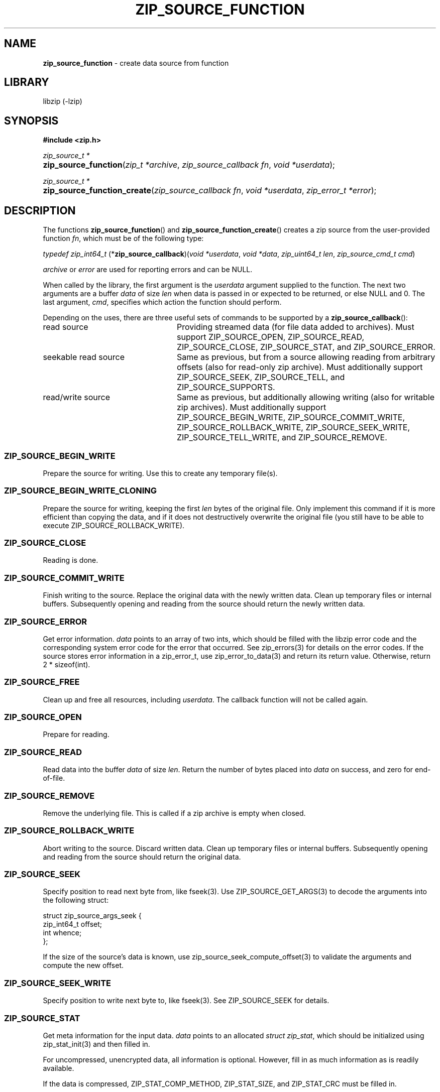 .TH "ZIP_SOURCE_FUNCTION" "3" "November 6, 2017" "Darwin 17.3.0" "Library Functions Manual"
.nh
.if n .ad l
.SH "NAME"
\fBzip_source_function\fR
\- create data source from function
.SH "LIBRARY"
libzip (-lzip)
.SH "SYNOPSIS"
\fB#include <zip.h>\fR
.sp
\fIzip_source_t *\fR
.br
.PD 0
.HP 4n
\fBzip_source_function\fR(\fIzip_t\ *archive\fR, \fIzip_source_callback\ fn\fR, \fIvoid\ *userdata\fR);
.PD
.PP
\fIzip_source_t *\fR
.br
.PD 0
.HP 4n
\fBzip_source_function_create\fR(\fIzip_source_callback\ fn\fR, \fIvoid\ *userdata\fR, \fIzip_error_t\ *error\fR);
.PD
.SH "DESCRIPTION"
The functions
\fBzip_source_function\fR()
and
\fBzip_source_function_create\fR()
creates a zip source from the user-provided function
\fIfn\fR,
which must be of the following type:
.PP
\fItypedef zip_int64_t\fR
\fB\fR(*\fPzip_source_callback\fR)\fP\fR(\fIvoid\ *userdata\fR, \fIvoid\ *data\fR, \fIzip_uint64_t\ len\fR, \fIzip_source_cmd_t\ cmd\fR)
.PP
\fIarchive\fR
or
\fIerror\fR
are used for reporting errors and can be
\fRNULL\fR.
.PP
When called by the library, the first argument is the
\fIuserdata\fR
argument supplied to the function.
The next two arguments are a buffer
\fIdata\fR
of size
\fIlen\fR
when data is passed in or expected to be returned, or else
\fRNULL\fR
and 0.
The last argument,
\fIcmd\fR,
specifies which action the function should perform.
.PP
Depending on the uses, there are three useful sets of commands to be supported by a
\fBzip_source_callback\fR():
.TP 24n
read source
Providing streamed data (for file data added to archives).
Must support
\fRZIP_SOURCE_OPEN\fR,
\fRZIP_SOURCE_READ\fR,
\fRZIP_SOURCE_CLOSE\fR,
\fRZIP_SOURCE_STAT\fR,
and
\fRZIP_SOURCE_ERROR\fR.
.TP 24n
seekable read source
Same as previous, but from a source allowing reading from arbitrary
offsets (also for read-only zip archive).
Must additionally support
\fRZIP_SOURCE_SEEK\fR,
\fRZIP_SOURCE_TELL\fR,
and
\fRZIP_SOURCE_SUPPORTS\fR.
.TP 24n
read/write source
Same as previous, but additionally allowing writing (also for writable
zip archives).
Must additionally support
\fRZIP_SOURCE_BEGIN_WRITE\fR,
\fRZIP_SOURCE_COMMIT_WRITE\fR,
\fRZIP_SOURCE_ROLLBACK_WRITE\fR,
\fRZIP_SOURCE_SEEK_WRITE\fR,
\fRZIP_SOURCE_TELL_WRITE\fR,
and
\fRZIP_SOURCE_REMOVE\fR.
.SS "\fRZIP_SOURCE_BEGIN_WRITE\fR"
Prepare the source for writing.
Use this to create any temporary file(s).
.SS "\fRZIP_SOURCE_BEGIN_WRITE_CLONING\fR"
Prepare the source for writing, keeping the first
\fIlen\fR
bytes of the original file.
Only implement this command if it is more efficient than copying the
data, and if it does not destructively overwrite the original file
(you still have to be able to execute
\fRZIP_SOURCE_ROLLBACK_WRITE\fR).
.SS "\fRZIP_SOURCE_CLOSE\fR"
Reading is done.
.SS "\fRZIP_SOURCE_COMMIT_WRITE\fR"
Finish writing to the source.
Replace the original data with the newly written data.
Clean up temporary files or internal buffers.
Subsequently opening and reading from the source should return the
newly written data.
.SS "\fRZIP_SOURCE_ERROR\fR"
Get error information.
\fIdata\fR
points to an array of two ints, which should be filled with the libzip
error code and the corresponding system error code for the error that
occurred.
See
zip_errors(3)
for details on the error codes.
If the source stores error information in a zip_error_t, use
zip_error_to_data(3)
and return its return value.
Otherwise, return 2 * sizeof(int).
.SS "\fRZIP_SOURCE_FREE\fR"
Clean up and free all resources, including
\fIuserdata\fR.
The callback function will not be called again.
.SS "\fRZIP_SOURCE_OPEN\fR"
Prepare for reading.
.SS "\fRZIP_SOURCE_READ\fR"
Read data into the buffer
\fIdata\fR
of size
\fIlen\fR.
Return the number of bytes placed into
\fIdata\fR
on success, and zero for end-of-file.
.SS "\fRZIP_SOURCE_REMOVE\fR"
Remove the underlying file.
This is called if a zip archive is empty when closed.
.SS "\fRZIP_SOURCE_ROLLBACK_WRITE\fR"
Abort writing to the source.
Discard written data.
Clean up temporary files or internal buffers.
Subsequently opening and reading from the source should return the
original data.
.SS "\fRZIP_SOURCE_SEEK\fR"
Specify position to read next byte from, like
fseek(3).
Use
ZIP_SOURCE_GET_ARGS(3)
to decode the arguments into the following struct:
.nf
.sp
.RS 0n
struct zip_source_args_seek {
    zip_int64_t offset;
    int whence;
};
.RE
.fi
.PP
If the size of the source's data is known, use
zip_source_seek_compute_offset(3)
to validate the arguments and compute the new offset.
.SS "\fRZIP_SOURCE_SEEK_WRITE\fR"
Specify position to write next byte to, like
fseek(3).
See
\fRZIP_SOURCE_SEEK\fR
for details.
.SS "\fRZIP_SOURCE_STAT\fR"
Get meta information for the input data.
\fIdata\fR
points to an allocated
\fIstruct zip_stat\fR,
which should be initialized using
zip_stat_init(3)
and then filled in.
.PP
For uncompressed, unencrypted data, all information is optional.
However, fill in as much information as is readily available.
.PP
If the data is compressed,
\fRZIP_STAT_COMP_METHOD\fR,
\fRZIP_STAT_SIZE\fR,
and
\fRZIP_STAT_CRC\fR
must be filled in.
.PP
If the data is encrypted,
\fRZIP_STAT_ENCRYPTION_METHOD\fR,
\fRZIP_STAT_COMP_METHOD\fR,
\fRZIP_STAT_SIZE\fR,
and
\fRZIP_STAT_CRC\fR
must be filled in.
.PP
Information only available after the source has been read (e.g., size)
can be omitted in an earlier call.
\fINOTE\fR:
\fBzip_source_function\fR()
may be called with this argument even after being called with
\fRZIP_SOURCE_CLOSE\fR.
.PP
Return sizeof(struct zip_stat) on success.
.SS "\fRZIP_SOURCE_SUPPORTS\fR"
Return bitmap specifying which commands are supported.
Use
zip_source_make_command_bitmap(3).
If this command is not implemented, the source is assumed to be a
read source without seek support.
.SS "\fRZIP_SOURCE_TELL\fR"
Return the current read offset in the source, like
ftell(3).
.SS "\fRZIP_SOURCE_TELL_WRITE\fR"
Return the current write offset in the source, like
ftell(3).
.SS "\fRZIP_SOURCE_WRITE\fR"
Write data to the source.
Return number of bytes written.
.SS "Return Values"
Commands should return \-1 on error.
\fRZIP_SOURCE_ERROR\fR
will be called to retrieve the error code.
On success, commands return 0, unless specified otherwise in the
description above.
.SS "Calling Conventions"
The library will always issue
\fRZIP_SOURCE_OPEN\fR
before issuing
\fRZIP_SOURCE_READ\fR,
\fRZIP_SOURCE_SEEK\fR,
or
\fRZIP_SOURCE_TELL\fR.
When it no longer wishes to read from this source, it will issue
\fRZIP_SOURCE_CLOSE\fR.
If the library wishes to read the data again, it will issue
\fRZIP_SOURCE_OPEN\fR
a second time.
If the function is unable to provide the data again, it should
return \-1.
.PP
\fRZIP_SOURCE_BEGIN_WRITE\fR
or
\fRZIP_SOURCE_BEGIN_WRITE_CLONING\fR
will be called before
\fRZIP_SOURCE_WRITE\fR,
\fRZIP_SOURCE_SEEK_WRITE\fR,
or
\fRZIP_SOURCE_TELL_WRITE\fR.
When writing is complete, either
\fRZIP_SOURCE_COMMIT_WRITE\fR
or
\fRZIP_SOURCE_ROLLBACK_WRITE\fR
will be called.
.PP
\fRZIP_SOURCE_STAT\fR
can be issued at any time.
.PP
\fRZIP_SOURCE_ERROR\fR
will only be issued in response to the function
returning \-1.
.PP
\fRZIP_SOURCE_FREE\fR
will be the last command issued;
if
\fRZIP_SOURCE_OPEN\fR
was called and succeeded,
\fRZIP_SOURCE_CLOSE\fR
will be called before
\fRZIP_SOURCE_FREE\fR,
and similarly for
\fRZIP_SOURCE_BEGIN_WRITE\fR
or
\fRZIP_SOURCE_BEGIN_WRITE_CLONING\fR
and
\fRZIP_SOURCE_COMMIT_WRITE\fR
or
\fRZIP_SOURCE_ROLLBACK_WRITE\fR.
.SH "RETURN VALUES"
Upon successful completion, the created source is returned.
Otherwise,
\fRNULL\fR
is returned and the error code in
\fIarchive\fR
or
\fIerror\fR
is set to indicate the error (unless
it is
\fRNULL\fR).
.SH "ERRORS"
\fBzip_source_function\fR()
fails if:
.TP 19n
[\fRZIP_ER_MEMORY\fR]
Required memory could not be allocated.
.SH "SEE ALSO"
libzip(3),
zip_add(3),
zip_replace(3),
zip_source(3),
zip_stat_init(3)
.SH "AUTHORS"
Dieter Baron <\fIdillo@nih.at\fR>
and
Thomas Klausner <\fItk@giga.or.at\fR>
